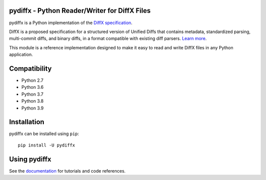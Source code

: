pydiffx - Python Reader/Writer for DiffX Files
==============================================

pydiffx is a Python implementation of the `DiffX specification
<https://diffx.org/spec/index.html>`_.

DiffX is a proposed specification for a structured version of Unified Diffs
that contains metadata, standardized parsing, multi-commit diffs, and binary
diffs, in a format compatible with existing diff parsers. `Learn more
<https://diffx.org>`_.

This module is a reference implementation designed to make it easy to read and
write DiffX files in any Python application.


Compatibility
=============

* Python 2.7
* Python 3.6
* Python 3.7
* Python 3.8
* Python 3.9


Installation
============

pydiffx can be installed using ``pip``::

   pip install -U pydiffx


Using pydiffx
=============

See the `documentation <https://diffx.org/pydiffx/>`_ for tutorials and
code references.
